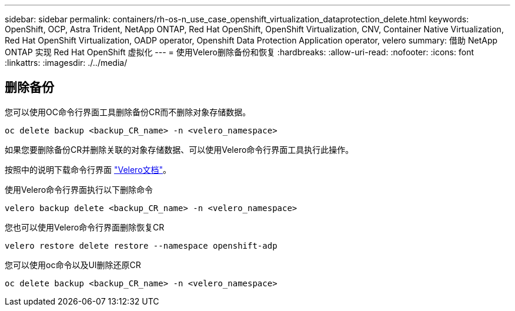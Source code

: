 ---
sidebar: sidebar 
permalink: containers/rh-os-n_use_case_openshift_virtualization_dataprotection_delete.html 
keywords: OpenShift, OCP, Astra Trident, NetApp ONTAP, Red Hat OpenShift, OpenShift Virtualization, CNV, Container Native Virtualization, Red Hat OpenShift Virtualization, OADP operator, Openshift Data Protection Application operator, velero 
summary: 借助 NetApp ONTAP 实现 Red Hat OpenShift 虚拟化 
---
= 使用Velero删除备份和恢复
:hardbreaks:
:allow-uri-read: 
:nofooter: 
:icons: font
:linkattrs: 
:imagesdir: ./../media/




== 删除备份

您可以使用OC命令行界面工具删除备份CR而不删除对象存储数据。

....
oc delete backup <backup_CR_name> -n <velero_namespace>
....
如果您要删除备份CR并删除关联的对象存储数据、可以使用Velero命令行界面工具执行此操作。

按照中的说明下载命令行界面 link:https://velero.io/docs/v1.3.0/basic-install/#install-the-cli["Velero文档"]。

使用Velero命令行界面执行以下删除命令

....
velero backup delete <backup_CR_name> -n <velero_namespace>
....
您也可以使用Velero命令行界面删除恢复CR

....
velero restore delete restore --namespace openshift-adp
....
您可以使用oc命令以及UI删除还原CR

....
oc delete backup <backup_CR_name> -n <velero_namespace>
....